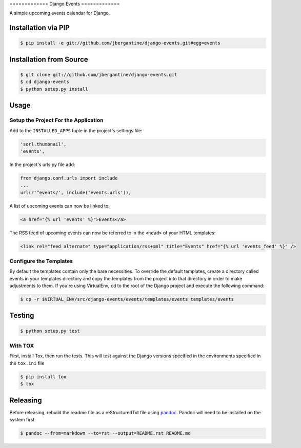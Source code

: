 ============= Django Events =============

A simple upcoming events calendar for Django.

|TravisCI Build Status|

Installation via PIP
====================

.. code:: sh

    $ pip install -e git://github.com/jbergantine/django-events.git#egg=events

Installation from Source
========================

.. code:: sh

    $ git clone git://github.com/jbergantine/django-events.git
    $ cd django-events
    $ python setup.py install

Usage
=====

Setup the Project For the Application
~~~~~~~~~~~~~~~~~~~~~~~~~~~~~~~~~~~~~

Add to the ``INSTALLED_APPS`` tuple in the project's settings file:

.. code:: py

    'sorl.thumbnail',
    'events',

In the project's urls.py file add:

.. code:: py

    from django.conf.urls import include
    ...
    url(r'^events/', include('events.urls')),

A list of upcoming events can now be linked to:

.. code:: html

    <a href="{% url 'events' %}">Events</a>

The RSS feed of upcoming events can now be referred to in the ``<head>``
of your HTML templates:

.. code:: html

    <link rel="feed alternate" type="application/rss+xml" title="Events" href="{% url 'events_feed' %}" />

Configure the Templates
~~~~~~~~~~~~~~~~~~~~~~~

By default the templates contain only the bare necessities. To override
the default templates, create a directory called events in your
templates directory and copy the templates from the project into that
directory in order to make adjustments to them. If you're using
VirtualEnv, ``cd`` to the root of the Django project and execute the
following command:

.. code:: sh

    $ cp -r $VIRTUAL_ENV/src/django-events/events/templates/events templates/events

Testing
=======

.. code:: sh

    $ python setup.py test

With TOX
~~~~~~~~

First, install Tox, then run the tests. This will test against the
Django versions specified in the environments specified in the
``tox.ini`` file

.. code:: sh

    $ pip install tox
    $ tox

Releasing
=========

Before releasing, rebuild the readme file as a reStructuredTxt file
using `pandoc <http://pandoc.org>`__. Pandoc will need to be installed
on the system first.

.. code:: sh

    $ pandoc --from=markdown --to=rst --output=README.rst README.md

.. |TravisCI Build Status| image:: https://travis-ci.org/jbergantine/django-events.svg?branch=develop
   :target: https://travis-ci.org/jbergantine/django-events
